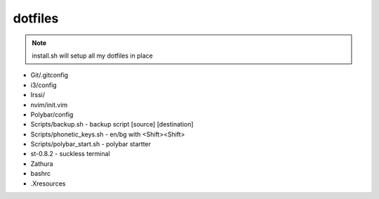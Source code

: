 ============
**dotfiles**
============

.. note:: install.sh will setup all my dotfiles in place

- Git/.gitconfig
- i3/config
- Irssi/
- nvim/init.vim
- Polybar/config

- Scripts/backup.sh - backup script [source] [destination]
- Scripts/phonetic_keys.sh - en/bg with <Shift><Shift>
- Scripts/polybar_start.sh - polybar startter

- st-0.8.2 - suckless terminal
- Zathura

- bashrc
- .Xresources
